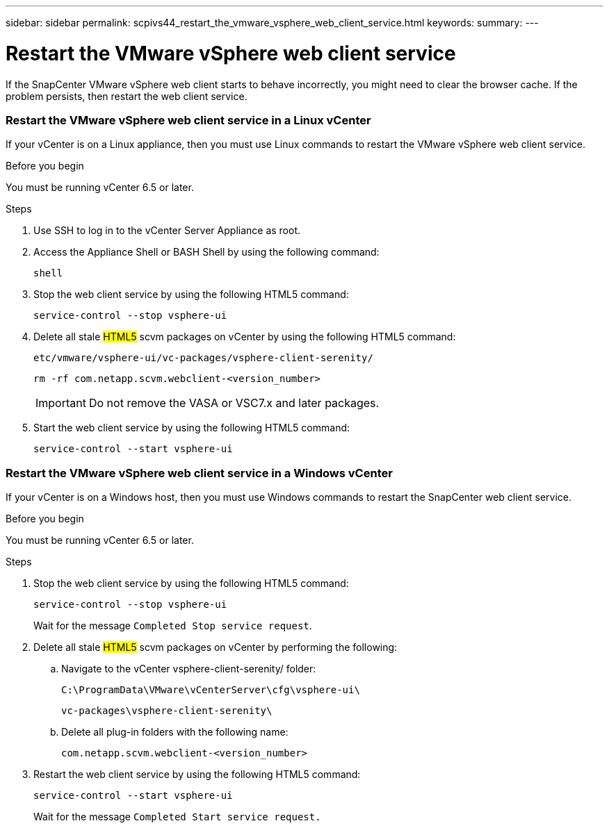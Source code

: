 ---
sidebar: sidebar
permalink: scpivs44_restart_the_vmware_vsphere_web_client_service.html
keywords:
summary:
---

= Restart the VMware vSphere web client service
:hardbreaks:
:nofooter:
:icons: font
:linkattrs:
:imagesdir: ./media/

//
// This file was created with NDAC Version 2.0 (August 17, 2020)
//
// 2020-09-09 12:24:26.329038
//

[.lead]
If the SnapCenter VMware vSphere web client starts to behave incorrectly, you might need to clear the browser cache. If the problem persists, then restart the web client service.

=== Restart the VMware vSphere web client service in a Linux vCenter

If your vCenter is on a Linux appliance, then you must use Linux commands to restart the VMware vSphere web client service.

.Before you begin

You must be running vCenter 6.5 or later.

.Steps

. Use SSH to log in to the vCenter Server Appliance as root.
. Access the Appliance Shell or BASH Shell by using the following command:
+
`shell`

. Stop the web client service by using the following HTML5 command:
+
`service-control --stop vsphere-ui`

. Delete all stale #HTML5# scvm packages on vCenter by using the following HTML5 command:
+
`etc/vmware/vsphere-ui/vc-packages/vsphere-client-serenity/`
+
`rm -rf com.netapp.scvm.webclient-<version_number>`
+
[IMPORTANT]
Do not remove the VASA or VSC7.x and later packages.

. Start the web client service by using the following HTML5 command:
+
`service-control --start vsphere-ui`

=== Restart the VMware vSphere web client service in a Windows vCenter

If your vCenter is on a Windows host, then you must use Windows commands to restart the SnapCenter web client service.

.Before you begin

You must be running vCenter 6.5 or later.

.Steps

. Stop the web client service by using the following HTML5 command:
+
`service-control --stop vsphere-ui`
+
Wait for the message `Completed Stop service request`.

. Delete all stale #HTML5# scvm packages on vCenter by performing the following:
.. Navigate to the vCenter vsphere-client-serenity/ folder:
+
`C:\ProgramData\VMware\vCenterServer\cfg\vsphere-ui\`
+
`vc-packages\vsphere-client-serenity\`

.. Delete all plug-in folders with the following name:
+
`com.netapp.scvm.webclient-<version_number>`

. Restart the web client service by using the following HTML5 command:
+
`service-control --start vsphere-ui`
+
Wait for the message `Completed Start service request.`
